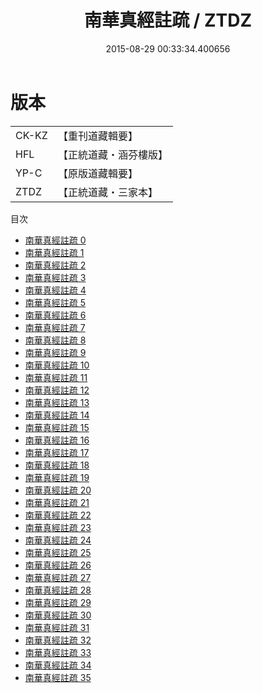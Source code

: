 #+TITLE: 南華真經註疏 / ZTDZ

#+DATE: 2015-08-29 00:33:34.400656
* 版本
 |     CK-KZ|【重刊道藏輯要】|
 |       HFL|【正統道藏・涵芬樓版】|
 |      YP-C|【原版道藏輯要】|
 |      ZTDZ|【正統道藏・三家本】|
目次
 - [[file:KR5c0139_000.txt][南華真經註疏 0]]
 - [[file:KR5c0139_001.txt][南華真經註疏 1]]
 - [[file:KR5c0139_002.txt][南華真經註疏 2]]
 - [[file:KR5c0139_003.txt][南華真經註疏 3]]
 - [[file:KR5c0139_004.txt][南華真經註疏 4]]
 - [[file:KR5c0139_005.txt][南華真經註疏 5]]
 - [[file:KR5c0139_006.txt][南華真經註疏 6]]
 - [[file:KR5c0139_007.txt][南華真經註疏 7]]
 - [[file:KR5c0139_008.txt][南華真經註疏 8]]
 - [[file:KR5c0139_009.txt][南華真經註疏 9]]
 - [[file:KR5c0139_010.txt][南華真經註疏 10]]
 - [[file:KR5c0139_011.txt][南華真經註疏 11]]
 - [[file:KR5c0139_012.txt][南華真經註疏 12]]
 - [[file:KR5c0139_013.txt][南華真經註疏 13]]
 - [[file:KR5c0139_014.txt][南華真經註疏 14]]
 - [[file:KR5c0139_015.txt][南華真經註疏 15]]
 - [[file:KR5c0139_016.txt][南華真經註疏 16]]
 - [[file:KR5c0139_017.txt][南華真經註疏 17]]
 - [[file:KR5c0139_018.txt][南華真經註疏 18]]
 - [[file:KR5c0139_019.txt][南華真經註疏 19]]
 - [[file:KR5c0139_020.txt][南華真經註疏 20]]
 - [[file:KR5c0139_021.txt][南華真經註疏 21]]
 - [[file:KR5c0139_022.txt][南華真經註疏 22]]
 - [[file:KR5c0139_023.txt][南華真經註疏 23]]
 - [[file:KR5c0139_024.txt][南華真經註疏 24]]
 - [[file:KR5c0139_025.txt][南華真經註疏 25]]
 - [[file:KR5c0139_026.txt][南華真經註疏 26]]
 - [[file:KR5c0139_027.txt][南華真經註疏 27]]
 - [[file:KR5c0139_028.txt][南華真經註疏 28]]
 - [[file:KR5c0139_029.txt][南華真經註疏 29]]
 - [[file:KR5c0139_030.txt][南華真經註疏 30]]
 - [[file:KR5c0139_031.txt][南華真經註疏 31]]
 - [[file:KR5c0139_032.txt][南華真經註疏 32]]
 - [[file:KR5c0139_033.txt][南華真經註疏 33]]
 - [[file:KR5c0139_034.txt][南華真經註疏 34]]
 - [[file:KR5c0139_035.txt][南華真經註疏 35]]
